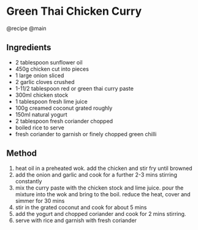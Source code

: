 * Green Thai Chicken Curry
@recipe @main

** Ingredients

- 2 tablespoon sunflower oil
- 450g chicken cut into pieces
- 1 large onion sliced
- 2 garlic cloves crushed
- 1-11/2 tablespoon red or green thai curry paste
- 300ml chicken stock
- 1 tablespoon fresh lime juice
- 100g creamed coconut grated roughly
- 150ml natural yogurt
- 2 tablespoon fresh coriander chopped
- boiled rice to serve
- fresh coriander to garnish or finely chopped green chilli

** Method

1. heat oil in a preheated wok. add the chicken and stir fry until browned
2. add the onion and garlic and cook for a further 2-3 mins stirring constantly
3. mix the curry paste with the chicken stock and lime juice. pour the mixture into the wok and bring to the boil. reduce the heat, cover and simmer for 30 mins
4. stir in the grated coconut and cook for about 5 mins
5. add the yogurt and chopped coriander and cook for 2 mins stirring.
6. serve with rice and garnish with fresh coriander
